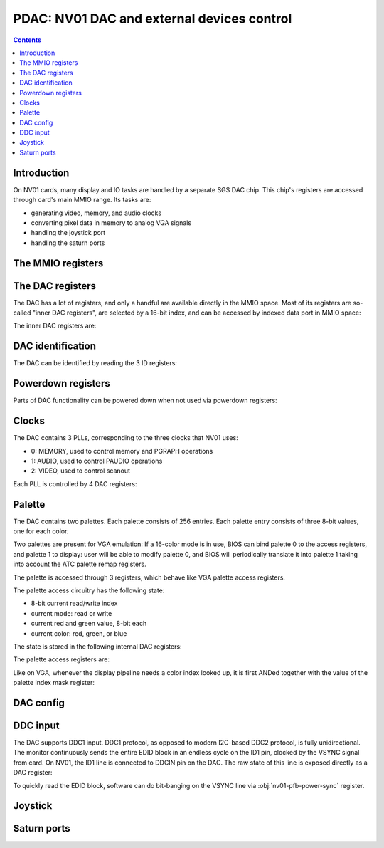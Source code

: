 .. _nv01-pdac:

===========================================
PDAC: NV01 DAC and external devices control
===========================================

.. contents::


Introduction
============

On NV01 cards, many display and IO tasks are handled by a separate
SGS DAC chip. This chip's registers are accessed through card's
main MMIO range. Its tasks are:

- generating video, memory, and audio clocks
- converting pixel data in memory to analog VGA signals
- handling the joystick port
- handling the saturn ports


The MMIO registers
==================

.. space:: 8 nv01-pdac 0x1000 DAC control
   0x00 PAL_WRITE nv01-pdac-pal-write
   0x04 PAL_DATA nv01-pdac-pal-data
   0x08 PAL_MASK nv01-pdac-pal-mask
   0x0c PAL_READ nv01-pdac-pal-read
   0x10 INDEX_LOW nv01-pdac-index-low
   0x14 INDEX_HIGH nv01-pdac-index-high
   0x18 DATA nv01-pdac-data
   0x1c GAME_PORT nv01-pdac-game-port

   This range contains DAC registers mapped directly to the MMIO space. Note
   that DAC is connected to NV01 by an 8-bit bus, so all these registers are
   in fact effectively 8-bit (with high 24 bits ignored on write, returned as
   0 on reads).

   This range is always active.


The DAC registers
=================

The DAC has a lot of registers, and only a handful are available directly in
the MMIO space. Most of its registers are so-called "inner DAC registers",
are selected by a 16-bit index, and can be accessed by indexed data port in
MMIO space:

.. reg:: 32 nv01-pdac-index-low indirect DAC register index, low part

   Stores low 8 bits of the register index to be accessed.

.. reg:: 32 nv01-pdac-index-high indirect DAC register index, high part

   Stores high 8 bits of the register index to be accessed.

.. reg:: 32 nv01-pdac-data indirect DAC register data

   All accesses to this register are forwarded to :obj:`nv01-dac` register
   selected by the above two index registers. After every access, the index
   stored in the index registers is incremented by 1 (with proper carry
   between high and low part).

The inner DAC registers are:

.. space:: 8 nv01-dac 0x10000 -
   0x0000 VENDOR_ID nv01-dac-vendor-id
   0x0001 DEVICE_ID nv01-dac-device-id
   0x0002 REVISION_ID nv01-dac-revision-id
   0x0004 CONFIG_0 nv01-dac-config-0
   0x0005 CONFIG_1 nv01-dac-config-1
   0x0006 DDCIN nv01-dac-ddcin
   0x0008 PAL_INDEX nv01-dac-pal-index
   0x0009 PAL_STATE nv01-dac-pal-state
   0x000a PAL_RED nv01-dac-pal-red
   0x000b PAL_GREEN nv01-dac-pal-green
   0x000c POWERDOWN_0 nv01-dac-powerdown-0
   0x000d POWERDOWN_1 nv01-dac-powerdown-1
   0x000e POWERDOWN_2 nv01-dac-powerdown-2
   0x0010[nv01-dac-clock/4] PLL_M nv01-dac-pll-m
   0x0011[nv01-dac-clock/4] PLL_N nv01-dac-pll-n
   0x0012[nv01-dac-clock/4] PLL_O nv01-dac-pll-o
   0x0013[nv01-dac-clock/4] PLL_P nv01-dac-pll-p

   .. todo:: regs 0x1c and up


DAC identification
==================

The DAC can be identified by reading the 3 ID registers:

.. reg:: 8 nv01-dac-vendor-id Vendor ID

   The DAC vendor ID:

   - 0x44: SGS

   Read-only.

.. reg:: 8 nv01-dac-device-id Device ID

   The DAC device ID:

   - 0x32: STG1732
   - 0x64: STG1764

   Read-only.

.. reg:: 8 nv01-dac-revision-id Revision ID

   The DAC revision ID. No idea about the values, mine is 0xb2 [STG1764].

   Read-only.


Powerdown registers
===================

Parts of DAC functionality can be powered down when not used via powerdown
registers:

.. reg:: 8 nv01-dac-powerdown-0 Subunit powerdown 0

   - bits 0-2: ???
   - bit 3: ??? powered down by default by BIOS
   - bits 4-6: ???
   - bit 7: ??? powered down by default by BIOS

   .. todo:: RE me

.. reg:: 8 nv01-dac-powerdown-1 Subunit powerdown 1

   - bit 0: MPLL - powering that down will permanently hang the card
   - bit 1: VPLL
   - bit 2: APLL
   - bit 3: CRYSTAL - powering that down isn't a good idea either
   - bits 4-7: ???

   .. todo:: RE me

.. reg:: 8 nv01-dac-powerdown-2 Subunit powerdown 2

   - bits 0-3: ???

   .. todo:: RE me


Clocks
======

The DAC contains 3 PLLs, corresponding to the three clocks that NV01 uses:

- 0: MEMORY, used to control memory and PGRAPH operations
- 1: AUDIO, used to control PAUDIO operations
- 2: VIDEO, used to control scanout

Each PLL is controlled by 4 DAC registers:

.. reg:: 8 nv01-dac-pll-m PLL M parameter

   .. todo:: write me

.. reg:: 8 nv01-dac-pll-n PLL N parameter

   .. todo:: write me

.. reg:: 8 nv01-dac-pll-o PLL O parameter

   - bits 0-3: ???

   .. todo:: write me

.. reg:: 8 nv01-dac-pll-p PLL P parameter

   - bits 0-3: ???

   .. todo:: write me

.. todo:: write me


Palette
=======

The DAC contains two palettes. Each palette consists of 256 entries. Each
palette entry consists of three 8-bit values, one for each color.

Two palettes are present for VGA emulation: If a 16-color mode is in use,
BIOS can bind palette 0 to the access registers, and palette 1 to display:
user will be able to modify palette 0, and BIOS will periodically translate
it into palette 1 taking into account the ATC palette remap registers.

The palette is accessed through 3 registers, which behave like VGA palette
access registers.

The palette access circuitry has the following state:

- 8-bit current read/write index
- current mode: read or write
- current red and green value, 8-bit each
- current color: red, green, or blue

The state is stored in the following internal DAC registers:

.. reg:: 8 nv01-dac-pal-index Current palette index

   Stores the current read/write index. Read only.

.. reg:: 8 nv01-dac-pal-state Palette state

   - bits 0-2: CURRENT_COLOR, read only, one of:

     - 1: RED
     - 2: GREEN
     - 4: BLUE

   - bit 3: SELECT, selects which palette is accessed by the access register

   - bits 4-5: CURRENT_MODE, read only, one of:

     - 0: WRITE
     - 3: READ

   - bit 6: DISPLAY_SELECT, selects which palette is accessed by display
     pipeline

   - bit 7: WIDTH, selects whether palette values are passed as-is, or
     converted from/to 6-bit format, one of:

     - 0: FULL, values are passed as-is
     - 1: VGA, all values written to palette cells will be shifted left by
       2 bits, and all values read from palette cells will be shifted right
       by 2 bits, to simulate 6-bit palette cells as used on VGA

.. reg:: 8 nv01-dac-pal-red Palette inflight red value

   Stores the current red value. Read only.

.. reg:: 8 nv01-dac-pal-green Palette inflight green value

   Stores the current green value. Read only.

The palette access registers are:

.. reg:: 32 nv01-pdac-pal-write Palette write index

   When written, sets the current mode to write, sets the current index
   to the written value, and sets the current color to red.

   When read, returns the current index.

.. reg:: 32 nv01-pdac-pal-read Palette read index

   When written, sets the current mode to read, sets the current index
   to the written value + 1, and sets the current color to red. When read,
   returns the current index.

   The behavior on reads depends on value of :obj:`nv01-dac-config-0` bit 4.
   If it's to INDEX, the current index is returned. Otherwise, returns
   the current mode in low 2 bits (same values as in CURRENT_MODE), junk
   in high 6 bits.

.. reg:: 32 nv01-pdac-pal-data Palette data

   When written: If the current color is red or green, store the value as the
   current value for the corresponding color. Otherwise, write the palette
   entry selected by the current index with the current red and green values,
   and the written value as the blue value.

   When read: read entry (CURRENT_INDEX-1) of palette and return the color
   selected by current color.

   After both read and write, the current color is cycled to the next one
   (red -> green -> blue -> red). If blue -> red transition happens, current
   index is increased by one.

Like on VGA, whenever the display pipeline needs a color index looked up, it
is first ANDed together with the value of the palette index mask register:

.. reg:: 32 nv01-pdac-pal-mask Palette index mask

   Stores the palette index mask. This register is set to 0xff on DAC reset.


DAC config
==========

.. todo:: write me

.. reg:: 8 nv01-dac-config-0 Configuration 0

   - bits 0-3: ???

   - bit 4: PAL_READ_READ, selects :obj:`nv01-pdac-pal-read` value returned on
     reads

     - 0: INDEX, current index will be returned
     - 1: MODE, current mode will be returned (like on VGA)

   - bits 5-6: ???

   .. todo:: write me

.. reg:: 8 nv01-dac-config-1 Configuration 1

   - bits 0-4: ???
   - bit 5: ??? writing as 1 causes register to reset to 0
   - bit 6: ???
   - bit 7: ???, read-only, toggling randomly

   .. todo:: write me


DDC input
=========

The DAC supports DDC1 input. DDC1 protocol, as opposed to modern I2C-based
DDC2 protocol, is fully unidirectional. The monitor continuously sends the
entire EDID block in an endless cycle on the ID1 pin, clocked by the VSYNC
signal from card. On NV01, the ID1 line is connected to DDCIN pin on the DAC.
The raw state of this line is exposed directly as a DAC register:

.. reg:: 8 nv01-dac-ddcin DDC1 input

   - bit 0: Current state of the DDCIN line, read-only

To quickly read the EDID block, software can do bit-banging on the VSYNC line
via :obj:`nv01-pfb-power-sync` register.


Joystick
========

.. reg:: 32 nv01-pdac-game-port ISA-like game port

   .. todo:: write me

.. todo:: write me


Saturn ports
============

.. todo:: write me

